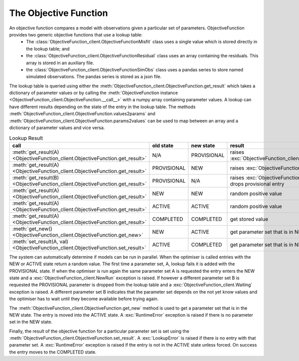 The Objective Function
======================

An objective function compares a model with observations given a particular set of parameters. ObjectiveFunction provides two generic objective functions that use a lookup table:
 * The :class:`ObjectiveFunction_client.ObjectiveFunctionMisfit` class uses a single value which is stored directly in the lookup table; and
 * the :class:`ObjectiveFunction_client.ObjectiveFunctionResidual` class uses an array containing the residuals. This array is stored in an auxiliary file.
 * the :class:`ObjectiveFunction_client.ObjectiveFunctionSimObs` class uses a pandas series to store named simulated observations. The pandas series is stored as a json file.

The lookup table is queried using either the :meth:`ObjectiveFunction_client.ObjectiveFunction.get_result` which takes a dictionary of parameter values or by calling the :meth:`ObjectiveFunction instance <ObjectiveFunction_client.ObjectiveFunction.__call__>` with a numpy array containing parameter values. A lookup can have different results depending on the state of the entry in the lookup table. The methods :meth:`ObjectiveFunction_client.ObjectiveFunction.values2params` and :meth:`ObjectiveFunction_client.ObjectiveFunction.params2values` can be used to map between an array and a dictionary of parameter values and vice versa.

.. list-table:: Lookup Result
   :header-rows: 1

   * - call
     - old state
     - new state
     - result
   * - :meth:`get_result(A) <ObjectiveFunction_client.ObjectiveFunction.get_result>`
     - N/A
     - PROVISIONAL
     - raises :exc:`ObjectiveFunction_client.PreliminaryRun`
   * - :meth:`get_result(A) <ObjectiveFunction_client.ObjectiveFunction.get_result>`
     - PROVISIONAL
     - NEW
     - raises :exc:`ObjectiveFunction_client.NewRun`
   * - :meth:`get_result(B) <ObjectiveFunction_client.ObjectiveFunction.get_result>`
     - PROVISIONAL
     - N/A
     - raises :exc:`ObjectiveFunction_client.Waiting`, drops provisional entry
   * - :meth:`get_result(A) <ObjectiveFunction_client.ObjectiveFunction.get_result>`
     - NEW
     - NEW
     - random positive value
   * - :meth:`get_result(A) <ObjectiveFunction_client.ObjectiveFunction.get_result>`
     - ACTIVE
     - ACTIVE
     - random positive value
   * - :meth:`get_result(A) <ObjectiveFunction_client.ObjectiveFunction.get_result>`
     - COMPLETED
     - COMPLETED
     - get stored value
   * - :meth:`get_new() <ObjectiveFunction_client.ObjectiveFunction.get_new>`
     - NEW
     - ACTIVE
     - get parameter set that is in NEW state
   * - :meth:`set_result(A, val) <ObjectiveFunction_client.ObjectiveFunction.set_result>`
     - ACTIVE
     - COMPLETED
     - get parameter set that is in NEW state

The system can automatically determine if models can be run in parallel. When the optimiser is called entries with the NEW or ACTIVE state return a random value. The first time a parameter set, A, lookup fails it is added with the PROVISIONAL state. If when the optimiser is run again the same parameter set A is requested the entry enters the NEW state and a :exc:`ObjectiveFunction_client.NewRun` exception is raised. If however a different parameter set B is requested the PROVISIONAL parameter is dropped from the lookup table and a :exc:`ObjectiveFunction_client.Waiting` exception is raised. A different parameter set B indicates that the parameter set depends on the not yet know values and the optimiser has to wait until they become available before trying again.

The :meth:`ObjectiveFunction_client.ObjectiveFunction.get_new` method is used to get a parameter set that is in the NEW state. The entry is moved into the ACTIVE state. A :exc:`RuntimeError` exception is raised if there is no parameter set in the NEW state. 

Finally, the result of the objective function for a particular parameter set is set using the :meth:`ObjectiveFunction_client.ObjectiveFunction.set_result`. A :exc:`LookupError` is raised if there is no entry with that parameter set. A :exc:`RuntimeError` exception is raised if the entry is not in the ACTIVE state unless forced. On success the entry moves to the COMPLETED state.


